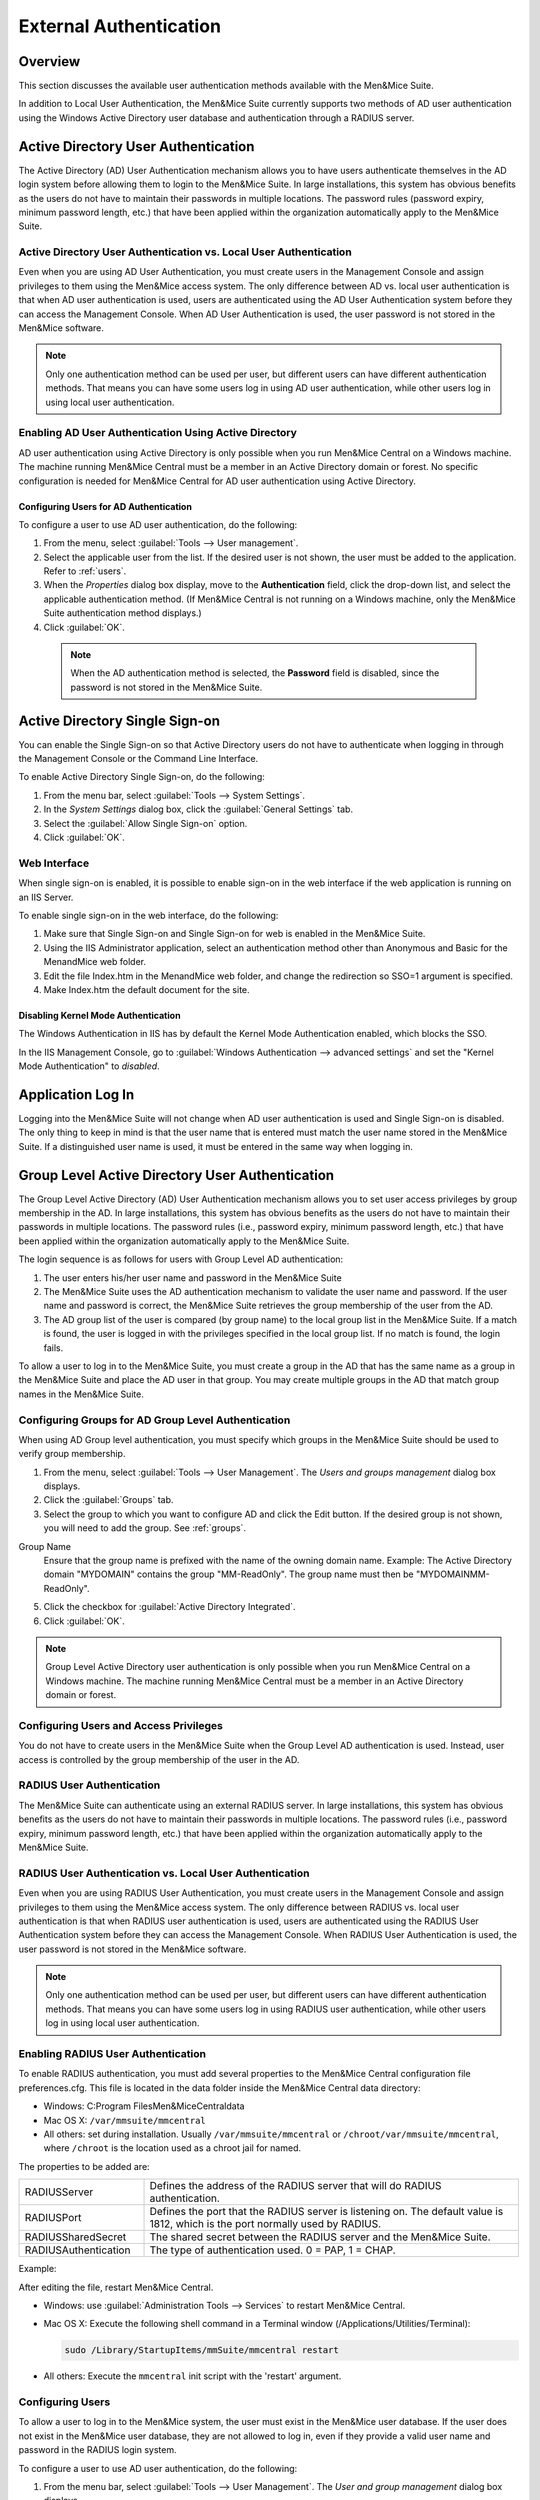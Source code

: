 .. _external-auth:

External Authentication
=======================

Overview
--------

This section discusses the available user authentication methods available with the Men&Mice Suite.

In addition to Local User Authentication, the Men&Mice Suite currently supports two methods of AD user authentication using the Windows Active Directory user database and authentication through a RADIUS server.

Active Directory User Authentication
------------------------------------

The Active Directory (AD) User Authentication mechanism allows you to have users authenticate themselves in the AD login system before allowing them to login to the Men&Mice Suite. In large installations, this system has obvious benefits as the users do not have to maintain their passwords in multiple locations. The password rules (password expiry, minimum password length, etc.) that have been applied within the organization automatically apply to the Men&Mice Suite.

Active Directory User Authentication vs. Local User Authentication
^^^^^^^^^^^^^^^^^^^^^^^^^^^^^^^^^^^^^^^^^^^^^^^^^^^^^^^^^^^^^^^^^^

Even when you are using AD User Authentication, you must create users in the Management Console and assign privileges to them using the Men&Mice access system. The only difference between AD vs. local user authentication is that when AD user authentication is used, users are authenticated using the AD User Authentication system before they can access the Management Console. When AD User Authentication is used, the user password is not stored in the Men&Mice software.

.. note::
  Only one authentication method can be used per user, but different users can have different authentication methods. That means you can have some users log in using AD user authentication, while other users log in using local user authentication.

Enabling AD User Authentication Using Active Directory
^^^^^^^^^^^^^^^^^^^^^^^^^^^^^^^^^^^^^^^^^^^^^^^^^^^^^^

AD user authentication using Active Directory is only possible when you run Men&Mice Central on a Windows machine. The machine running Men&Mice Central must be a member in an Active Directory domain or forest.
No specific configuration is needed for Men&Mice Central for AD user authentication using Active Directory.

Configuring Users for AD Authentication
"""""""""""""""""""""""""""""""""""""""

To configure a user to use AD user authentication, do the following:

1. From the menu, select :guilabel:`Tools --> User management`.

2. Select the applicable user from the list. If the desired user is not shown, the user must be added to the application. Refer to :ref:`users`.

3. When the *Properties* dialog box display, move to the **Authentication** field, click the drop-down list, and select the applicable authentication method. (If Men&Mice Central is not running on a Windows machine, only the Men&Mice Suite authentication method displays.)

4. Click :guilabel:`OK`.

  .. note::
    When the AD authentication method is selected, the **Password** field is disabled, since the password is not stored in the Men&Mice Suite.

Active Directory Single Sign-on
-------------------------------

.. image:: ../../images/console_ad_sso.png
  :width: 60%
  :align: center

You can enable the Single Sign-on so that Active Directory users do not have to authenticate when logging in through the Management Console or the Command Line Interface.

To enable Active Directory Single Sign-on, do the following:

1. From the menu bar, select :guilabel:`Tools --> System Settings`.

2. In the *System Settings* dialog box, click the :guilabel:`General Settings` tab.

3. Select the :guilabel:`Allow Single Sign-on` option.

4. Click :guilabel:`OK`.

Web Interface
^^^^^^^^^^^^^

When single sign-on is enabled, it is possible to enable sign-on in the web interface if the web application is running on an IIS Server.

To enable single sign-on in the web interface, do the following:

1. Make sure that Single Sign-on and Single Sign-on for web is enabled in the Men&Mice Suite.

2. Using the IIS Administrator application, select an authentication method other than Anonymous and Basic for the MenandMice web folder.

3. Edit the file Index.htm in the MenandMice web folder, and change the redirection so SSO=1 argument is specified.

4. Make Index.htm the default document for the site.

.. _disable-kernel-mode-auth:

Disabling Kernel Mode Authentication
""""""""""""""""""""""""""""""""""""

The Windows Authentication in IIS has by default the Kernel Mode Authentication enabled, which blocks the SSO.

In the IIS Management Console, go to :guilabel:`Windows Authentication --> advanced settings` and set the "Kernel Mode Authentication" to *disabled*.

Application Log In
------------------

Logging into the Men&Mice Suite will not change when AD user authentication is used and Single Sign-on is disabled. The only thing to keep in mind is that the user name that is entered must match the user name stored in the Men&Mice Suite. If a distinguished user name is used, it must be entered in the same way when logging in.

Group Level Active Directory User Authentication
------------------------------------------------

The Group Level Active Directory (AD) User Authentication mechanism allows you to set user access privileges by group membership in the AD. In large installations, this system has obvious benefits as the users do not have to maintain their passwords in multiple locations. The password rules (i.e., password expiry, minimum password length, etc.) that have been applied within the organization automatically apply to the Men&Mice Suite.

The login sequence is as follows for users with Group Level AD authentication:

1. The user enters his/her user name and password in the Men&Mice Suite

2. The Men&Mice Suite uses the AD authentication mechanism to validate the user name and password. If the user name and password is correct, the Men&Mice Suite retrieves the group membership of the user from the AD.

3. The AD group list of the user is compared (by group name) to the local group list in the Men&Mice Suite. If a match is found, the user is logged in with the privileges specified in the local group list. If no match is found, the login fails.

To allow a user to log in to the Men&Mice Suite, you must create a group in the AD that has the same name as a group in the Men&Mice Suite and place the AD user in that group. You may create multiple groups in the AD that match group names in the Men&Mice Suite.

Configuring Groups for AD Group Level Authentication
^^^^^^^^^^^^^^^^^^^^^^^^^^^^^^^^^^^^^^^^^^^^^^^^^^^^

When using AD Group level authentication, you must specify which groups in the Men&Mice Suite should be used to verify group membership.

1. From the menu, select :guilabel:`Tools --> User Management`. The *Users and groups management* dialog box displays.

2. Click the :guilabel:`Groups` tab.

3. Select the group to which you want to configure AD and click the Edit button. If the desired group is not shown, you will need to add the group. See :ref:`groups`.

.. image:: ../../images/console_ad_groups_auth.png
  :width: 60%
  :align: center

Group Name
  Ensure that the group name is prefixed with the name of the owning domain name. Example: The Active Directory domain "MYDOMAIN" contains the group "MM-ReadOnly". The group name must then be "MYDOMAIN\MM-ReadOnly".

5. Click the checkbox for :guilabel:`Active Directory Integrated`.

6. Click :guilabel:`OK`.

.. note::
  Group Level Active Directory user authentication is only possible when you run Men&Mice Central on a Windows machine. The machine running Men&Mice Central must be a member in an Active Directory domain or forest.

Configuring Users and Access Privileges
^^^^^^^^^^^^^^^^^^^^^^^^^^^^^^^^^^^^^^^

You do not have to create users in the Men&Mice Suite when the Group Level AD authentication is used. Instead, user access is controlled by the group membership of the user in the AD.

RADIUS User Authentication
^^^^^^^^^^^^^^^^^^^^^^^^^^

The Men&Mice Suite can authenticate using an external RADIUS server. In large installations, this system has obvious benefits as the users do not have to maintain their passwords in multiple locations. The password rules (i.e., password expiry, minimum password length, etc.) that have been applied within the organization automatically apply to the Men&Mice Suite.

RADIUS User Authentication vs. Local User Authentication
^^^^^^^^^^^^^^^^^^^^^^^^^^^^^^^^^^^^^^^^^^^^^^^^^^^^^^^^

Even when you are using RADIUS User Authentication, you must create users in the Management Console and assign privileges to them using the Men&Mice access system. The only difference between RADIUS vs. local user authentication is that when RADIUS user authentication is used, users are authenticated using the RADIUS User Authentication system before they can access the Management Console. When RADIUS User Authentication is used, the user password is not stored in the Men&Mice software.

.. note::
  Only one authentication method can be used per user, but different users can have different authentication methods. That means you can have some users log in using RADIUS user authentication, while other users log in using local user authentication.

Enabling RADIUS User Authentication
^^^^^^^^^^^^^^^^^^^^^^^^^^^^^^^^^^^

To enable RADIUS authentication, you must add several properties to the Men&Mice Central configuration file preferences.cfg. This file is located in the data folder inside the Men&Mice Central data directory:

* Windows: C:\Program Files\Men&Mice\Central\data

* Mac OS X: ``/var/mmsuite/mmcentral``

* All others: set during installation. Usually ``/var/mmsuite/mmcentral`` or ``/chroot/var/mmsuite/mmcentral``, where ``/chroot`` is the location used as a chroot jail for named.

The properties to be added are:

.. csv-table::
  :widths: 25, 75

  "RADIUSServer", "Defines the address of the RADIUS server that will do RADIUS authentication."
  "RADIUSPort", "Defines the port that the RADIUS server is listening on. The default value is 1812, which is the port normally used by RADIUS."
  "RADIUSSharedSecret", "The shared secret between the RADIUS server and the Men&Mice Suite."
  "RADIUSAuthentication", "The type of authentication used. 0 = PAP, 1 = CHAP."

Example:

.. code-block::
  :linenos:

  <RADIUSServer value="192.168.1.3"/><RADIUSPort value="1515"/><RADIUSSharedSecret value="MyBigSecret"/><RADIUSAuthentication value="1"/>

After editing the file, restart Men&Mice Central.

* Windows: use :guilabel:`Administration Tools --> Services` to restart Men&Mice Central.

* Mac OS X: Execute the following shell command in a Terminal window (/Applications/Utilities/Terminal):

  .. code-block:: bash

    sudo /Library/StartupItems/mmSuite/mmcentral restart

* All others: Execute the ``mmcentral`` init script with the 'restart' argument.

Configuring Users
^^^^^^^^^^^^^^^^^

To allow a user to log in to the Men&Mice system, the user must exist in the Men&Mice user database. If the user does not exist in the Men&Mice user database, they are not allowed to log in, even if they provide a valid user name and password in the RADIUS login system.

To configure a user to use AD user authentication, do the following:

1. From the menu bar, select :guilabel:`Tools --> User Management`. The *User and group management* dialog box displays.

2. To add a new user, click the :guilabel:`Add` button. Refer to :ref:`users`. Follow the instructions with one exception: in the **Authentication** field, click the drop-down list and select RADIUS.

3. To modify an existing user, double-click on the user's name to display the user *Properties* dialog box, and in the **Authentication** field, click the drop-down list and select RADIUS.

.. note::
  When the RADIUS authentication method is selected, the **Password** field is disabled, since the password is not stored in the Men&Mice Suite.

.. image:: ../../images/console_ad_sso_radius.png
  :width: 60%
  :align: center

Logging into the Men&Mice Suite
^^^^^^^^^^^^^^^^^^^^^^^^^^^^^^^^^

Logging in to the Men&Mice Suite will not change when RADIUS user authentication is used. The only thing to keep in mind is that the user name that is entered must match the user name stored in the Men&Mice Suite.
